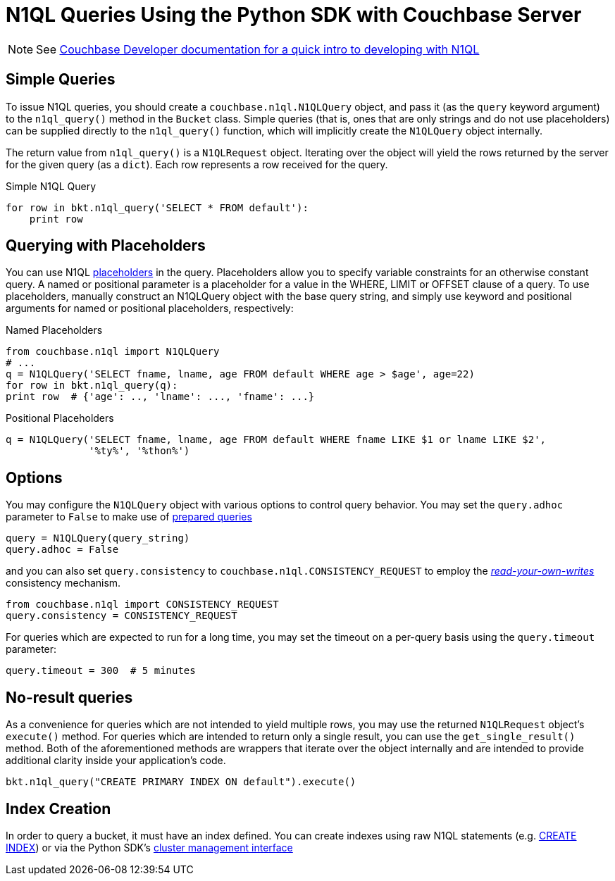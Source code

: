 = N1QL Queries Using the Python SDK with Couchbase Server
:navtitle: N1QL from the SDK
:page-topic-type: concept

NOTE: See xref:n1ql-query.adoc[Couchbase Developer documentation for a quick intro to developing with N1QL]

== Simple Queries

To issue N1QL queries, you should create a [.api]`couchbase.n1ql.N1QLQuery` object, and pass it (as the [.param]`query` keyword argument) to the [.api]`n1ql_query()` method in the [.api]`Bucket` class.
Simple queries (that is, ones that are only strings and do not use placeholders) can be supplied directly to the [.api]`n1ql_query()` function, which will implicitly create the [.api]`N1QLQuery` object internally.

The return value from [.api]`n1ql_query()` is a [.api]`N1QLRequest` object.
Iterating over the object will yield the rows returned by the server for the given query (as a `dict`).
Each row represents a row received for the query.

.Simple N1QL Query
[source,python]
----
for row in bkt.n1ql_query('SELECT * FROM default'):
    print row
----

== Querying with Placeholders

You can use N1QL xref:n1ql-query.adoc#devguide-named-placeholders[placeholders] in the query.
Placeholders allow you to specify variable constraints for an otherwise constant query.
A named or positional parameter is a placeholder for a value in the WHERE, LIMIT or OFFSET clause of a query.
To use placeholders, manually construct an N1QLQuery object with the base query string, and simply use keyword and positional arguments for named or positional placeholders, respectively:

.Named Placeholders
[source,python]
----
from couchbase.n1ql import N1QLQuery
# ...
q = N1QLQuery('SELECT fname, lname, age FROM default WHERE age > $age', age=22)
for row in bkt.n1ql_query(q):
print row  # {'age': .., 'lname': ..., 'fname': ...}
----

.Positional Placeholders
[source,python]
----
q = N1QLQuery('SELECT fname, lname, age FROM default WHERE fname LIKE $1 or lname LIKE $2',
              '%ty%', '%thon%')
----

== Options

You may configure the [.api]`N1QLQuery` object with various options to control query behavior.
You may set the [.param]`query.adhoc` parameter to `False` to make use of xref:n1ql-query.adoc#prepare-stmts[prepared queries]

[source,python]
----
query = N1QLQuery(query_string)
query.adhoc = False
----

and you can also set [.param]`query.consistency` to [.api]`couchbase.n1ql.CONSISTENCY_REQUEST` to employ the xref:n1ql-query.adoc#consistency[_read-your-own-writes_] consistency mechanism.

[source,python]
----
from couchbase.n1ql import CONSISTENCY_REQUEST
query.consistency = CONSISTENCY_REQUEST
----

For queries which are expected to run for a long time, you may set the timeout on a per-query basis using the [.param]`query.timeout` parameter:

[source,python]
----
query.timeout = 300  # 5 minutes
----

== No-result queries

As a convenience for queries which are not intended to yield multiple rows, you may use the returned [.api]`N1QLRequest` object's [.api]`execute()` method.
For queries which are intended to return only a single result, you can use the [.api]`get_single_result()` method.
Both of the aforementioned methods are wrappers that iterate over the object internally and are intended to provide additional clarity inside your application's code.

[source,python]
----
bkt.n1ql_query("CREATE PRIMARY INDEX ON default").execute()
----

== Index Creation

In order to query a bucket, it must have an index defined.
You can create indexes using raw N1QL statements (e.g.
xref:5.1@server:n1ql:n1ql-language-reference/createindex.adoc[CREATE INDEX]) or via the Python SDK's xref:managing-clusters.adoc[cluster management interface]
